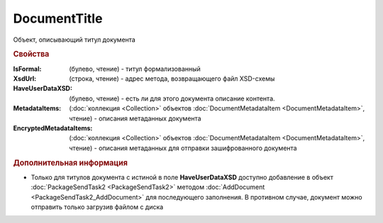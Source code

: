 DocumentTitle
=============

Объект, описывающий титул документа


.. rubric:: Свойства

:IsFormal: (булево, чтение) - титул формализованный
:XsdUrl: (строка, чтение) - адрес метода, возвращающего файл XSD-схемы
:HaveUserDataXSD: (булево, чтение) - есть ли для этого документа описание контента.
:MetadataItems: (:doc:`коллекция <Collection>` объектов :doc:`DocumentMetadataItem <DocumentMetadataItem>`, чтение) - описания метаданных документа
:EncryptedMetadataItems: (:doc:`коллекция <Collection>` объектов :doc:`DocumentMetadataItem <DocumentMetadataItem>`, чтение) - описания метаданных для отправки зашифрованного документа


.. rubric:: Дополнительная информация

* Только для титулов документа с истиной в поле **HaveUserDataXSD** доступно добавление в объект :doc:`PackageSendTask2 <PackageSendTask2>` методом :doc:`AddDocument <PackageSendTask2_AddDocument>` для последующего заполнения. В противном случае, документ можно отправить только загрузив файлом с диска
